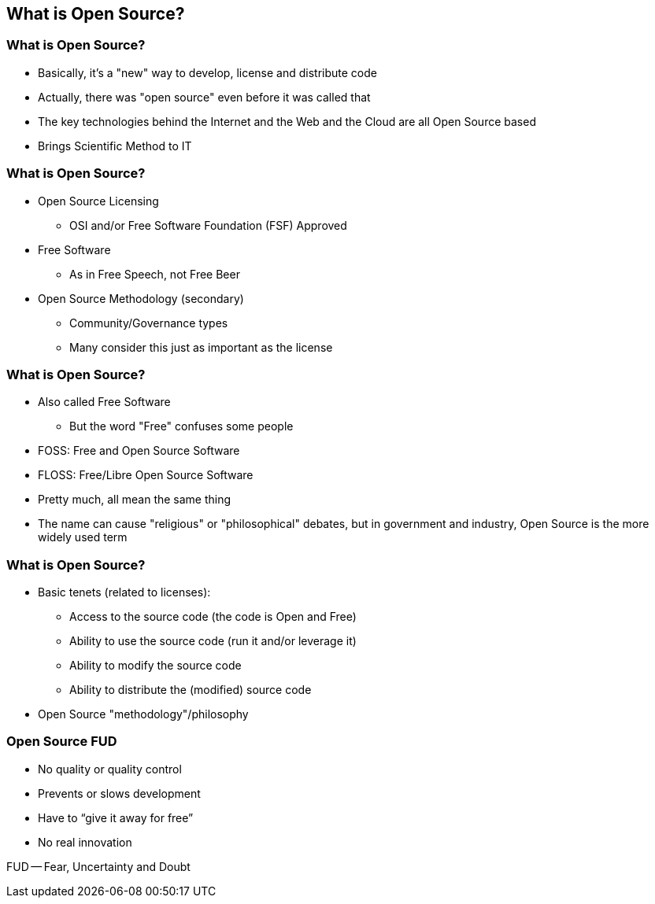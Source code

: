== What is Open Source?

// ***************************************************************************

=== What is Open Source?

* Basically, it’s a "new" way to develop, license and distribute code
* Actually, there was "open source" even before it was called that
* The key technologies behind the Internet and the Web and the
Cloud are all Open Source based
* Brings Scientific Method to IT

// ***************************************************************************

=== What is Open Source?

* Open Source Licensing
** OSI and/or Free Software Foundation (FSF) Approved
* Free Software
** As in Free Speech, not Free Beer
* Open Source Methodology (secondary)
** Community/Governance types
** Many consider this just as important as the license

// ***************************************************************************

=== What is Open Source?

* Also called Free Software
** But the word "Free" confuses some people
* FOSS: Free and Open Source Software
* FLOSS: Free/Libre Open Source Software
* Pretty much, all mean the same thing
* The name can cause "religious" or "philosophical" debates, but in government and industry, Open Source is the more widely used term

// ***************************************************************************

=== What is Open Source?

* Basic tenets (related to licenses):
** Access to the source code (the code is Open and Free)
** Ability to use the source code (run it and/or leverage it)
** Ability to modify the source code
** Ability to distribute the (modified) source code
* Open Source "methodology"/philosophy

// ***************************************************************************

=== Open Source FUD

* No quality or quality control
* Prevents or slows development
* Have to “give it away for free”
* No real innovation

[.newline]
FUD -- Fear, Uncertainty and Doubt
